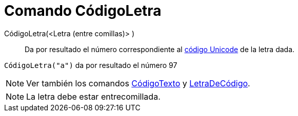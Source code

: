 = Comando CódigoLetra
:page-en: commands/LetterToUnicode
ifdef::env-github[:imagesdir: /es/modules/ROOT/assets/images]

CódigoLetra(<Letra (entre comillas)> )::
  Da por resultado el número correspondiente al https://en.wikipedia.org/wiki/es:Unicode[código Unicode] de la letra
  dada.

[EXAMPLE]
====

`++CódigoLetra("a")++` da por resultado el número 97

====

[NOTE]
====

Ver también los comandos xref:/commands/CódigoTexto.adoc[CódigoTexto] y
xref:/commands/LetraDeCódigo.adoc[LetraDeCódigo].

====

[NOTE]
====

La letra debe estar entrecomillada.

====
